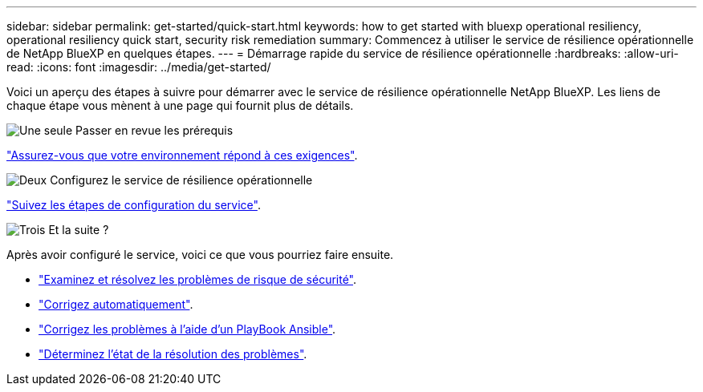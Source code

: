 ---
sidebar: sidebar 
permalink: get-started/quick-start.html 
keywords: how to get started with bluexp operational resiliency, operational resiliency quick start, security risk remediation 
summary: Commencez à utiliser le service de résilience opérationnelle de NetApp BlueXP en quelques étapes. 
---
= Démarrage rapide du service de résilience opérationnelle
:hardbreaks:
:allow-uri-read: 
:icons: font
:imagesdir: ../media/get-started/


[role="lead"]
Voici un aperçu des étapes à suivre pour démarrer avec le service de résilience opérationnelle NetApp BlueXP. Les liens de chaque étape vous mènent à une page qui fournit plus de détails.

.image:https://raw.githubusercontent.com/NetAppDocs/common/main/media/number-1.png["Une seule"] Passer en revue les prérequis
[role="quick-margin-para"]
link:../get-started/prerequisites.html["Assurez-vous que votre environnement répond à ces exigences"^].

.image:https://raw.githubusercontent.com/NetAppDocs/common/main/media/number-2.png["Deux"] Configurez le service de résilience opérationnelle
[role="quick-margin-para"]
link:../get-started/setup.html["Suivez les étapes de configuration du service"^].

.image:https://raw.githubusercontent.com/NetAppDocs/common/main/media/number-3.png["Trois"] Et la suite ?
[role="quick-margin-para"]
Après avoir configuré le service, voici ce que vous pourriez faire ensuite.

[role="quick-margin-list"]
* link:../use/remediate-overview.html["Examinez et résolvez les problèmes de risque de sécurité"^].
* link:../use/remediate-auto.html["Corrigez automatiquement"^].
* link:../use/remediate-ansible.html["Corrigez les problèmes à l'aide d'un PlayBook Ansible"^].
* link:../use/remediate-status.html["Déterminez l'état de la résolution des problèmes"^].

